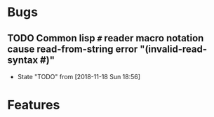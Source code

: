#+SEQ_TODO: TODO(t!) NOTE(n!) ENTRY(e!) | DONE(d!)
* Bugs
** TODO Common lisp ~#~ reader macro notation cause read-from-string error "(invalid-read-syntax #)"
   - State "TODO"       from              [2018-11-18 Sun 18:56]
* Features
